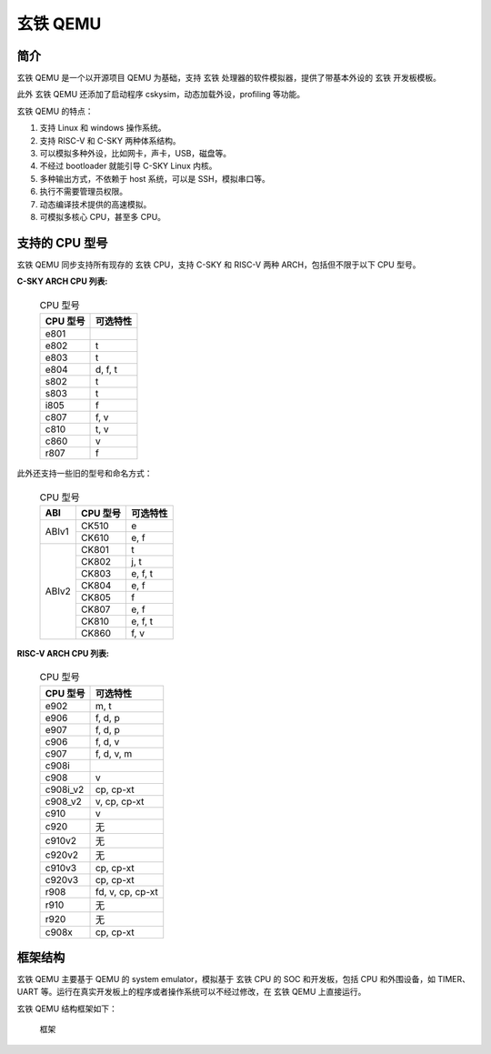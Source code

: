 ==========================
玄铁 QEMU
==========================

------------
简介
------------

玄铁 QEMU 是一个以开源项目 QEMU 为基础，支持 玄铁 处理器的软件模拟器，提供了带基本外设的 玄铁 开发板模板。

此外 玄铁 QEMU 还添加了启动程序 cskysim，动态加载外设，profiling 等功能。

玄铁 QEMU 的特点：

1.	支持 Linux 和 windows 操作系统。
2.	支持 RISC-V 和 C-SKY 两种体系结构。
3.	可以模拟多种外设，比如网卡，声卡，USB，磁盘等。
4.	不经过 bootloader 就能引导 C-SKY Linux 内核。
5.	多种输出方式，不依赖于 host 系统，可以是 SSH，模拟串口等。
6.	执行不需要管理员权限。
7.	动态编译技术提供的高速模拟。
8.	可模拟多核心 CPU，甚至多 CPU。


---------------
支持的 CPU 型号
---------------

玄铁 QEMU 同步支持所有现存的 玄铁 CPU，支持 C-SKY 和 RISC-V 两种 ARCH，包括但不限于以下 CPU 型号。

**C-SKY ARCH CPU 列表:**

  .. table:: CPU 型号

    +----------+------------+
    | CPU 型号 | 可选特性   |
    +==========+============+
    | e801     |            |
    +----------+------------+
    | e802     | t          |
    +----------+------------+
    | e803     | t          |
    +----------+------------+
    | e804     | d, f, t    |
    +----------+------------+
    | s802     | t          |
    +----------+------------+
    | s803     | t          |
    +----------+------------+
    | i805     | f          |
    +----------+------------+
    | c807     | f, v       |
    +----------+------------+
    | c810     | t, v       |
    +----------+------------+
    | c860     | v          |
    +----------+------------+
    | r807     | f          |
    +----------+------------+


此外还支持一些旧的型号和命名方式：


  .. table:: CPU 型号

    +----------+----------+------------+
    | ABI      | CPU 型号 | 可选特性   |
    +==========+==========+============+
    | ABIv1    | CK510    | e          |
    +          +----------+------------+
    |          | CK610    | e, f       |
    +----------+----------+------------+
    | ABIv2    | CK801    | t          |
    +          +----------+------------+
    |          | CK802    | j, t       |
    +          +----------+------------+
    |          | CK803    | e, f, t    |
    +          +----------+------------+
    |          | CK804    | e, f       |
    +          +----------+------------+
    |          | CK805    | f          |
    +          +----------+------------+
    |          | CK807    | e, f       |
    +          +----------+------------+
    |          | CK810    | e, f, t    |
    +          +----------+------------+
    |          | CK860    | f, v       |
    +----------+----------+------------+

**RISC-V ARCH CPU 列表:**

  .. table:: CPU 型号

    +----------+----------------------+
    | CPU 型号 | 可选特性             |
    +==========+======================+
    | e902     | m, t                 |
    +----------+----------------------+
    | e906     | f, d, p              |
    +----------+----------------------+
    | e907     | f, d, p              |
    +----------+----------------------+
    | c906     | f, d, v              |
    +----------+----------------------+
    | c907     | f, d, v, m           |
    +----------+----------------------+
    | c908i    |                      |
    +----------+----------------------+
    | c908     | v                    |
    +----------+----------------------+
    | c908i_v2 | cp, cp-xt            |
    +----------+----------------------+
    | c908_v2  | v, cp, cp-xt         |
    +----------+----------------------+
    | c910     | v                    |
    +----------+----------------------+
    | c920     | 无                   |
    +----------+----------------------+
    | c910v2   | 无                   |
    +----------+----------------------+
    | c920v2   | 无                   |
    +----------+----------------------+
    | c910v3   | cp, cp-xt            |
    +----------+----------------------+
    | c920v3   | cp, cp-xt            |
    +----------+----------------------+
    | r908     | fd, v, cp, cp-xt     |
    +----------+----------------------+
    | r910     | 无                   |
    +----------+----------------------+
    | r920     | 无                   |
    +----------+----------------------+
    | c908x    | cp, cp-xt            |
    +----------+----------------------+

------------
框架结构
------------

玄铁 QEMU 主要基于 QEMU 的 system emulator，模拟基于 玄铁 CPU 的 SOC 和开发板，包括 CPU 和外围设备，如 TIMER、UART 等。运行在真实开发板上的程序或者操作系统可以不经过修改，在 玄铁 QEMU 上直接运行。

玄铁 QEMU 结构框架如下：

  .. figure:: /figure/introduce.png
    :align: center
    :scale: 100%
    :name: introduce

    框架
